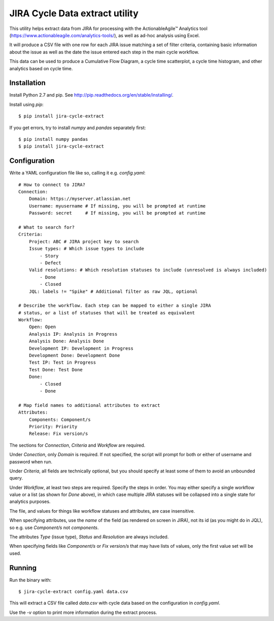 JIRA Cycle Data extract utility
===============================

This utility helps extract data from JIRA for processing with the
ActionableAgile™ Analytics tool (https://www.actionableagile.com/analytics-tools/),
as well as ad-hoc analysis using Excel.

It will produce a CSV file with one row for each JIRA issue matching a set of
filter criteria, containing basic information about the issue as well as the
date the issue entered each step in the main cycle workflow.

This data can be used to produce a Cumulative Flow Diagram, a cycle time
scatterplot, a cycle time histogram, and other analytics based on cycle time.

Installation
------------

Install Python 2.7 and pip. See http://pip.readthedocs.org/en/stable/installing/.

Install using `pip`::

    $ pip install jira-cycle-extract

If you get errors, try to install `numpy` and `pandas` separately first::

    $ pip install numpy pandas
    $ pip install jira-cycle-extract

Configuration
-------------

Write a YAML configuration file like so, calling it e.g. `config.yaml`::

    # How to connect to JIRA?
    Connection:
        Domain: https://myserver.atlassian.net
        Username: myusername # If missing, you will be prompted at runtime
        Password: secret     # If missing, you will be prompted at runtime

    # What to search for?
    Criteria:
        Project: ABC # JIRA project key to search
        Issue types: # Which issue types to include
            - Story
            - Defect
        Valid resolutions: # Which resolution statuses to include (unresolved is always included)
            - Done
            - Closed
        JQL: labels != "Spike" # Additional filter as raw JQL, optional

    # Describe the workflow. Each step can be mapped to either a single JIRA
    # status, or a list of statuses that will be treated as equivalent
    Workflow:
        Open: Open
        Analysis IP: Analysis in Progress
        Analysis Done: Analysis Done
        Development IP: Development in Progress
        Development Done: Development Done
        Test IP: Test in Progress
        Test Done: Test Done
        Done:
            - Closed
            - Done

    # Map field names to additional attributes to extract
    Attributes:
        Components: Component/s
        Priority: Priority
        Release: Fix version/s

The sections for `Connection`, `Criteria` and `Workflow` are required.

Under `Conection`, only `Domain` is required. If not specified, the script will
prompt for both or either of username and password when run.

Under `Criteria`, all fields are technically optional, but you should specify
at least some of them to avoid an unbounded query.

Under `Workflow`, at least two steps are required. Specify the steps in order.
You may either specify a single workflow value or a list (as shown for `Done`
above), in which case multiple JIRA statuses will be collapsed into a single
state for analytics purposes.

The file, and values for things like workflow statuses and attributes, are case
insensitive.

When specifying attributes, use the *name* of the field (as rendered on screen
in JIRA), not its id (as you might do in JQL), so e.g. use `Component/s` not
`components`.

The attributes `Type` (issue type), `Status` and `Resolution` are always
included.

When specifying fields like `Component/s` or `Fix version/s` that may have
lists of values, only the first value set will be used.

Running
-------

Run the binary with::

    $ jira-cycle-extract config.yaml data.csv

This will extract a CSV file called `data.csv` with cycle data based on the
configuration in `config.yaml`.

Use the `-v` option to print more information during the extract process.

